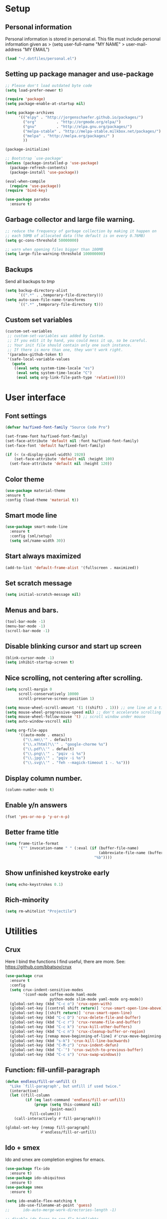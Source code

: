 #+PROPERTY: header-args:emacs-lisp :tangle ~/.emacs.d/init.el
* Setup
** Personal information
Personal information is stored in personal.el.
This file must include personal information given as
> (setq user-full-name "MY NAME"
>       user-mail-address "MY EMAIL")
#+BEGIN_SRC emacs-lisp
(load "~/.dotfiles/personal.el")
#+END_SRC

** Setting up package manager and use-package
#+begin_src emacs-lisp
;; Please don't load outdated byte code
(setq load-prefer-newer t)

(require 'package)
(setq package-enable-at-startup nil)

(setq package-archives
      '(("elpy" . "http://jorgenschaefer.github.io/packages/")
        ("org"         . "http://orgmode.org/elpa/")
        ("gnu"         . "http://elpa.gnu.org/packages/")
        ("melpa-stable" . "http://melpa-stable.milkbox.net/packages/")
        ("melpa" . "http://melpa.org/packages/" )
        ))

(package-initialize)

;; Bootstrap `use-package'
(unless (package-installed-p 'use-package)
  (package-refresh-contents)
  (package-install 'use-package))

(eval-when-compile
  (require 'use-package))
(require 'bind-key)

(use-package paradox
  :ensure t)
#+end_src

** Garbage collector and large file warning.
#+BEGIN_SRC emacs-lisp
;; reduce the frequency of garbage collection by making it happen on
;; each 50MB of allocated data (the default is on every 0.76MB)
(setq gc-cons-threshold 50000000)

;; warn when opening files bigger than 100MB
(setq large-file-warning-threshold 100000000)
#+END_SRC

** Backups
Send all backups to /tmp/
#+BEGIN_SRC emacs-lisp
(setq backup-directory-alist
      `((".*" . ,temporary-file-directory)))
(setq auto-save-file-name-transforms
      `((".*" ,temporary-file-directory t)))
#+END_SRC

** Custom set variables
#+BEGIN_SRC emacs-lisp
(custom-set-variables
 ;; custom-set-variables was added by Custom.
 ;; If you edit it by hand, you could mess it up, so be careful.
 ;; Your init file should contain only one such instance.
 ;; If there is more than one, they won't work right.
 '(paradox-github-token t)
 '(safe-local-variable-values
   (quote
    ((eval setq system-time-locale "es")
     (eval setq system-time-locale "C")
     (eval setq org-link-file-path-type 'relative)))))
#+END_SRC

* User interface
** Font settings
#+BEGIN_SRC emacs-lisp
(defvar ha/fixed-font-family "Source Code Pro")

(set-frame-font ha/fixed-font-family)
(set-face-attribute 'default nil :font ha/fixed-font-family)
(set-face-font 'default ha/fixed-font-family)

(if (< (x-display-pixel-width) 1920)
    (set-face-attribute 'default nil :height 100)
  (set-face-attribute 'default nil :height 120))
#+END_SRC

** Color theme
#+BEGIN_SRC emacs-lisp
(use-package material-theme
:ensure t
:config (load-theme 'material t))
#+END_SRC

** Smart mode line
#+BEGIN_SRC emacs-lisp
(use-package smart-mode-line
  :ensure t
  :config (sml/setup)
  (setq sml/name-width 30))
#+END_SRC

** Start always maximized
#+BEGIN_SRC emacs-lisp
(add-to-list 'default-frame-alist '(fullscreen . maximized))
#+END_SRC

** Set scratch message
#+BEGIN_SRC emacs-lisp
(setq initial-scratch-message nil)
#+END_SRC

** Menus and bars.
#+BEGIN_SRC emacs-lisp
(tool-bar-mode -1)
(menu-bar-mode -1)
(scroll-bar-mode -1)
#+END_SRC

** Disable blinking cursor and start up screen
#+BEGIN_SRC emacs-lisp
(blink-cursor-mode -1)
(setq inhibit-startup-screen t)
#+END_SRC

** Nice scrolling, not centering after scrolling.
#+BEGIN_SRC emacs-lisp
(setq scroll-margin 0
      scroll-conservatively 10000
      scroll-preserve-screen-position 1)

(setq mouse-wheel-scroll-amount '(1 ((shift) . 1))) ;; one line at a time
(setq mouse-wheel-progressive-speed nil) ;; don't accelerate scrolling
(setq mouse-wheel-follow-mouse 't) ;; scroll window under mouse
(setq auto-window-vscroll nil)

(setq org-file-apps
      '((auto-mode . emacs)
        ("\\.mm\\'" . default)
        ("\\.x?html?\\'" . "google-chorme %s")
        ("\\.pdf\\'" . default)
        ("\\.png\\'" . "pqiv -i %s")
        ("\\.jpg\\'" . "pqiv -i %s")
        ("\\.svg\\'" . "feh --magick-timeout 1 -. %s")))
#+END_SRC

** Display column number.
#+BEGIN_SRC emacs-lisp
(column-number-mode t)
#+END_SRC

** Enable y/n answers
#+BEGIN_SRC emacs-lisp
(fset 'yes-or-no-p 'y-or-n-p)
#+END_SRC

** Better frame title
#+BEGIN_SRC emacs-lisp
(setq frame-title-format
      '("" invocation-name " " (:eval (if (buffer-file-name)
                                          (abbreviate-file-name (buffer-file-name))
                                        "%b"))))
#+END_SRC

** Show unfinished keystroke early
#+BEGIN_SRC emacs-lisp
(setq echo-keystrokes 0.1)
#+END_SRC

** Rich-minority
#+BEGIN_SRC emacs-lisp
(setq rm-whitelist "Projectile")
#+END_SRC

* Utilities
** Crux
Here I bind the functions I find useful, there are more. See:
https://github.com/bbatsov/crux
#+BEGIN_SRC emacs-lisp
(use-package crux
  :ensure t
  :config
  (setq crux-indent-sensitive-modes
        '(conf-mode coffee-mode haml-mode
                    python-mode slim-mode yaml-mode org-mode))
  (global-set-key (kbd "C-c o") 'crux-open-with)
  (global-set-key [(control shift return)] 'crux-smart-open-line-above)
  (global-set-key [(shift return)] 'crux-smart-open-line)
  (global-set-key (kbd "C-c D") 'crux-delete-file-and-buffer)
  (global-set-key (kbd "C-c r") 'crux-rename-file-and-buffer)
  (global-set-key (kbd "C-c k") 'crux-kill-other-buffers)
  (global-set-key (kbd "C-c n") 'crux-cleanup-buffer-or-region)
  (global-set-key [remap move-beginning-of-line] #'crux-move-beginning-of-line)
  (global-set-key (kbd "s-k") 'crux-kill-line-backwards)
  (global-set-key (kbd "C-M-z") 'crux-indent-defun)
  (global-set-key (kbd "C-`") 'crux-switch-to-previous-buffer)
  (global-set-key (kbd "C-c s") 'crux-swap-windows))
#+END_SRC

** Function: fill-unfill-paragraph
#+BEGIN_SRC emacs-lisp
(defun endless/fill-or-unfill ()
  "Like `fill-paragraph', but unfill if used twice."
  (interactive)
  (let ((fill-column
         (if (eq last-command 'endless/fill-or-unfill)
             (progn (setq this-command nil)
                    (point-max))
           fill-column)))
    (call-interactively #'fill-paragraph)))

(global-set-key [remap fill-paragraph]
                #'endless/fill-or-unfill)
#+END_SRC

** Ido + smex
Ido and smex are completion engines for emacs.

#+BEGIN_SRC emacs-lisp
(use-package flx-ido
  :ensure t)
(use-package ido-ubiquitous
  :ensure t)
(use-package smex
  :ensure t)

(setq ido-enable-flex-matching t
      ido-use-filename-at-point 'guess)
;;      ido-auto-merge-work-directories-length -1)

;; disable ido faces to see flx highlights
(setq ido-use-faces nil)

(ido-mode 1)
(ido-everywhere 1)
(ido-ubiquitous-mode 1)
(flx-ido-mode 1)
(setq ido-use-virtual-buffers t)
(global-set-key (kbd "M-x") 'smex)
(global-set-key (kbd "M-X") 'smex-major-mode-commands)
(global-set-key (kbd "C-x C-b") 'ibuffer-other-window)
#+END_SRC

** Hydra
#+BEGIN_SRC emacs-lisp
(use-package hydra
  :ensure t)
#+END_SRC

** Helm
There is a bug with helm semantic that makes it only show the function
prototypes under narrowing. We need to patch helm-semantic.el
according to [[https://github.com/emacs-helm/helm/commit/f69c14b39b0bb1a396baf0fecdb3192a6842a47d][this]] after each update.

#+BEGIN_SRC emacs-lisp
(use-package helm
  :ensure t
  :config
  ;; rebind tab to run persistent action
  (define-key helm-map (kbd "<tab>") 'helm-execute-persistent-action)
  ;; make TAB works in terminal
  (define-key helm-map (kbd "C-i") 'helm-execute-persistent-action)
  ;; list actions using C-z
  (define-key helm-map (kbd "C-z")  'helm-select-action)

  (global-set-key (kbd "M-y") 'helm-show-kill-ring)
  (global-set-key (kbd "C-c i") 'helm-semantic-or-imenu)

  (setq helm-semantic-fuzzy-match t
        helm-imenu-fuzzy-match    t)

  ;; Format to display tags
  (with-eval-after-load 'helm-semantic
    (push '(c-mode . semantic-format-tag-summarize) helm-semantic-display-style)
    (push '(c++-mode . semantic-format-tag-summarize)
          helm-semantic-display-style)))
#+END_SRC

** Magit
#+BEGIN_SRC emacs-lisp
(use-package magit
  :ensure t
  :bind ("C-x g" . magit-status))
#+END_SRC

** Undo tree
#+BEGIN_SRC emacs-lisp
(use-package undo-tree
  :ensure t
  :config
  (global-undo-tree-mode)
  (global-set-key (kbd "C-z") 'undo)
  (global-set-key (kbd "C-S-z") 'undo-tree-redo))
#+END_SRC

** Dired
#+BEGIN_SRC emacs-lisp
;; set dired listing options
(setq dired-listing-switches "-alDhp")

;; reuse buffer
(define-key dired-mode-map (kbd "RET") 'dired-find-alternate-file)
(define-key dired-mode-map (kbd "^")
  (lambda () (interactive) (find-alternate-file "..")))

;; make sure dired buffers end in a slash so we can identify them easily
(defun ensure-buffer-name-ends-in-slash ()
  "change buffer name to end with slash"
  (let ((name (buffer-name)))
    (if (not (string-match "/$" name))
        (rename-buffer (concat name "/") t))))
(add-hook 'dired-mode-hook 'ensure-buffer-name-ends-in-slash)

(defun xah-open-in-external-app (&optional file)
  "Open the current file or dired marked files in external app.
The app is chosen from your OS's preference."
  (interactive)
  (let (doIt
        (myFileList
         (cond
          ((string-equal major-mode "dired-mode")
           (dired-get-marked-files))
          ((not file) (list (buffer-file-name)))
          (file (list file)))))
    (setq doIt (if (<= (length myFileList) 5)
                   t
                 (y-or-n-p "Open more than 5 files? ")))
    (when doIt
      (mapc
       (lambda (fPath)
         (let ((process-connection-type nil))
           (start-process "" nil "xdg-open" fPath))) myFileList))))
(define-key dired-mode-map (kbd "E") 'xah-open-in-external-app)
#+END_SRC

** pdf-tools
#+BEGIN_SRC emacs-lisp
(use-package pdf-tools
  :ensure t
  :config
  (pdf-tools-install)
  (add-hook 'pdf-view-mode-hook 'pdf-view-auto-slice-minor-mode))
#+END_SRC

** Eyebrowse
A window configuration manager. We bind it to M-W instead of C-c C-w
to avoid conflicts with org.
#+BEGIN_SRC emacs-lisp
(use-package eyebrowse
  :ensure t
  :demand
  :init
  (setq eyebrowse-keymap-prefix (kbd "M-W"))
  (defhydra hydra-eyebrowse ()
    "eyebrowse"
    ("s" eyebrowse-switch-to-window-config "switch")
    ("n" eyebrowse-next-window-config "next")
    ("p" eyebrowse-prev-window-config "prev")
    ("l" eyebrowse-last-window-config "last")
    ("c" eyebrowse-close-window-config "close")
    ("r" eyebrowse-rename-window-config "rename")
    ("1" eyebrowse-switch-to-window-config-1)
    ("2" eyebrowse-switch-to-window-config-2)
    ("3" eyebrowse-switch-to-window-config-3)
    ("4" eyebrowse-switch-to-window-config-4)
    ("5" eyebrowse-switch-to-window-config-5)
    ("6" eyebrowse-switch-to-window-config-6)
    ("7" eyebrowse-switch-to-window-config-7)
    ("8" eyebrowse-switch-to-window-config-8)
    ("9" eyebrowse-switch-to-window-config-9)
    ("0" eyebrowse-switch-to-window-config-0)
    ("q" nil "quit"))
  :config
  (eyebrowse-mode t)
  (setq eyebrowse-new-workspace t)
  (global-set-key (kbd "M-1") 'hydra-eyebrowse/body)
)
#+END_SRC

** Flyspell
#+BEGIN_SRC emacs-lisp
(use-package flyspell
  :config
  ;; use aspell instead of ispell
  (setq ispell-program-name "aspell"
        ispell-extra-args '("--sug-mode=ultra"))
  (add-hook 'text-mode-hook 'turn-on-flyspell)
  ;; ispell should not check code blocks in org mode
  (add-to-list 'ispell-skip-region-alist
               '(":\\(PROPERTIES\\|LOGBOOK\\):" . ":END:"))
  (add-to-list 'ispell-skip-region-alist
               '("#\\+BEGIN_SRC" . "#\\+END_SRC"))
  (add-to-list 'ispell-skip-region-alist
               '("#\\+begin_src" . "#\\+end_src"))
  (add-to-list 'ispell-skip-region-alist
               '("^#\\+begin_example " . "#\\+end_example$"))
  (add-to-list 'ispell-skip-region-alist
               '("^#\\+BEGIN_EXAMPLE " . "#\\+END_EXAMPLE$")))

(use-package flyspell-correct-popup
  :ensure t
  :config
  (define-key
    flyspell-mode-map (kbd "C-;") #'flyspell-correct-previous-word-generic))
#+END_SRC

** Company
#+BEGIN_SRC emacs-lisp
(use-package company
  :ensure t
  :config
  (global-set-key (kbd "s-º") 'company-complete)
  (add-hook 'after-init-hook 'global-company-mode))

(use-package company-c-headers
  :ensure t
  :config
  (add-to-list 'company-backends 'company-c-headers))

(use-package company-auctex
  :defer t
  :ensure t)

(use-package company-math
  :ensure t
  :config
  (add-to-list 'company-backends 'company-math-symbols-unicode))

(defun my-company-latex-mode-setup ()
  (setq-local company-backends
              (append '(company-auctex-labels
                        company-auctex-bibs
                        (company-math-symbols-latex
                         company-auctex-macros
                         company-auctex-environments)
                        )
                      company-backends)))
(add-hook 'LaTeX-mode-hook 'my-company-latex-mode-setup)

;; Company for org-mode. Org-mode uses pcomplete for it's own
;; completion. We add it to the capf backend.
(defun add-pcomplete-to-capf ()
  (add-hook 'completion-at-point-functions 'pcomplete-completions-at-point nil t))
(add-hook 'org-mode-hook #'add-pcomplete-to-capf)
#+END_SRC

** Deft
[[https://github.com/jrblevin/deft][Deft]] is an Emacs mode for quickly browsing, filtering, and editing
directories of plain text notes, inspired by Notational Velocity. It
was designed for increased productivity when writing and taking notes
by making it fast and simple to find the right file at the right time
and by automating many of the usual tasks such as creating new files
and saving files.

#+BEGIN_SRC emacs-lisp
(use-package deft
  :ensure t
  :bind ("<f8>" . deft)
  :commands (deft)
  :config
  (setq deft-directory "~/Documents/Notes"
        deft-extensions '("org" "tex"))
  (setq deft-default-extension "org")
  (setq deft-use-filter-string-for-filename t)
  (setq deft-file-naming-rules
        '((noslash . "-")
          (nospace . "-")
          (case-fn . downcase))))
#+END_SRC

** Function: open-term-here
A function for opening an external terminal emulator in the current
path.

#+BEGIN_SRC emacs-lisp
(defun open-term-here ()
  (interactive)
  (shell-command (concat "xfce4-terminal --default-working-directory="
            (file-name-directory (or load-file-name buffer-file-name))
              " 2>&1 > /dev/null & disown") nil nil))
(global-set-key (kbd "C-c t") 'open-term-here)
#+END_SRC

* Editing configuration
** Some general editing configurations
#+BEGIN_SRC emacs-lisp
;; always follow symlinks of vc files
(setq vc-follow-symlinks t)

;; don't use tabs to indent
(setq-default indent-tabs-mode nil)

;; Require new line at the end of a file
(setq require-final-newline t)

;;Delete selection when copying/writing on top
(delete-selection-mode t)

;;Auto revert files
(global-auto-revert-mode t)

;;Enable narrowing commands
(put 'narrow-to-region 'disabled nil)
(put 'narrow-to-defun 'disabled nil)

;;Enable erase-buffer command
(put 'erase-buffer 'disabled nil)

;; Make ediff use one frame
(setq ediff-window-setup-function 'ediff-setup-windows-plain)

;;Treat camel case words (camelCase) as separate words.
(global-subword-mode 1)

;;Allow typing TeX characters after toggling the input method with C-\
(setq default-input-method 'TeX)

;;Remember location in a file when saving
(require 'saveplace)
(setq-default save-place t)
;; For emacs 25 do (save-place-mode 1)

;; Turn on auto fill
(add-hook 'text-mode-hook 'turn-on-auto-fill)
#+END_SRC

** White space mode
#+BEGIN_SRC emacs-lisp
(setq whitespace-line-column 80)
(setq whitespace-style '(face tabs empty trailing lines-tail))
(add-hook 'prog-mode-hook 'whitespace-mode)
(add-hook 'LaTeX-mode-hook 'whitespace-mode)
#+END_SRC

** Zzz-to-char (kills from current point to character, M-z/M-Z)
#+BEGIN_SRC emacs-lisp
(use-package zzz-to-char
  :ensure t
  :config
  (global-set-key (kbd "M-z") 'zzz-up-to-char)
  (global-set-key (kbd "M-Z") 'zzz-to-char))
#+END_SRC

** Move lines or region up and down
To imitate move lines outside org mode.
#+BEGIN_SRC emacs-lisp
(use-package move-text
  :ensure t
  :config
  (global-set-key (kbd "M-S-<up>")  'move-text-up)
  (global-set-key (kbd "M-S-<down>") 'move-text-down))
#+END_SRC

** Save recent files
#+BEGIN_SRC emacs-lisp
(use-package recentf
  :config
  (setq recentf-save-file (expand-file-name "recentf" "~/.emacs.d/savefile/")
        recentf-max-saved-items 50
        ;; disable recentf-cleanup on Emacs start, because it can cause
        ;; problems with remote files
        recentf-auto-cleanup 'never)

  (defun prelude-recentf-exclude-p (file)
    "A predicate to decide whether to exclude FILE from recentf."
    (let ((file-dir (file-truename (file-name-directory file))))
      (-any-p (lambda (dir)
                (string-prefix-p dir file-dir))
              (mapcar 'file-truename (list "~/.emacs.d/savefile/" "~/.emacs.d/elpa/")))))

  (add-to-list 'recentf-exclude 'prelude-recentf-exclude-p)
  (add-to-list 'recentf-exclude "COMMIT_EDITMSG\\'")
  (add-to-list 'recentf-exclude "\\.png\\'")
  (add-to-list 'recentf-exclude "\\org-clock-save.el\\'")
  (add-to-list 'recentf-exclude "\\.gz\\'")
  (add-to-list 'recentf-exclude "\\.log\\'")

  (recentf-mode +1))
#+END_SRC

** Volatile highlights, highlight things like undo, copy, etc.
#+BEGIN_SRC emacs-lisp
(use-package volatile-highlights
  :ensure t
  :config (volatile-highlights-mode t))
#+END_SRC

** Make C-w/M-w kill/copy single line when not selection is active
#+BEGIN_SRC emacs-lisp
;; note - this should be after volatile-highlights is required
(defadvice kill-region (before smart-cut activate compile)
  "When called interactively with no active region, kill a single line instead."
  (interactive
   (if mark-active (list (region-beginning) (region-end))
     (list (line-beginning-position)
           (line-beginning-position 2)))))

(use-package easy-kill
  :ensure t
  :config
  (global-set-key [remap kill-ring-save] 'easy-kill)
  (global-set-key [remap mark-sexp] 'easy-mark))
#+END_SRC

** Expand region
#+BEGIN_SRC emacs-lisp
(use-package expand-region
  :ensure t
  :bind ("M-2" . er/expand-region))
#+END_SRC

** Automatically indent yanked text in programming modes
#+BEGIN_SRC emacs-lisp
(defun yank-advised-indent-function (beg end)
  "Do indentation, as long as the region isn't too large."
  (if (<= (- end beg) 1000)
      (indent-region beg end nil)))

(defcustom prelude-yank-indent-modes '(LaTeX-mode TeX-mode)
  "Modes in which to indent regions that are yanked (or yank-popped).
      Only modes that don't derive from `prog-mode' should be listed here."
  :type 'list
  :group 'prelude)

(defmacro advise-commands (advice-name commands class &rest body)
  "Apply advice named ADVICE-NAME to multiple COMMANDS.
      The body of the advice is in BODY."
  `(progn
     ,@(mapcar (lambda (command)
                 `(defadvice ,command (,class ,(intern (concat (symbol-name command) "-" advice-name)) activate)
                    ,@body))
               commands)))

(advise-commands "indent" (yank yank-pop) after
                 "If current mode is one of `prelude-yank-indent-modes',
      indent yanked text (with prefix arg don't indent)."
                 (if (and (not (ad-get-arg 0))
                          (not (member major-mode crux-indent-sensitive-modes))
                          (or (derived-mode-p 'prog-mode)
                              (member major-mode prelude-yank-indent-modes)))
                     (let ((transient-mark-mode nil))
                       (yank-advised-indent-function (region-beginning) (region-end)))))
#+END_SRC

** Compilation
Let's customize the behavior of the compilation process. We always to
save when compiling, no need to ask. Also, if a previous compilation
process exists, kill it before starting a new one. Finally,
automatically scroll to first error.

We can interpret the ansi color escape codes to colorize the
compilation buffer. For this we follow Malabarba's [[http://endlessparentheses.com/ansi-colors-in-the-compilation-buffer-output.html?source=rss][advice]].

Also, automatically close the compilation buffer when compilation
succeeds without error.

#+BEGIN_SRC emacs-lisp
(require 'compile)
(setq compilation-ask-about-save nil
      compilation-always-kill t
      compilation-scroll-output 'first-error)

(require 'ansi-color)
(defun endless/colorize-compilation ()
  "Colorize from `compilation-filter-start' to `point'."
  (let ((inhibit-read-only t))
    (ansi-color-apply-on-region
     compilation-filter-start (point))))

(add-hook 'compilation-filter-hook
          #'endless/colorize-compilation)

(defun bury-compile-buffer-if-successful (buffer string)
  "Bury a compilation buffer if succeeded without warnings "
  (if (and
       (string-match "compilation" (buffer-name buffer))
       (string-match "finished" string)
       (not
        (with-current-buffer buffer
          (goto-char (point-min))
          (search-forward "warning" nil t))))
      (run-with-timer 1 nil 'winner-undo)))
(add-hook 'compilation-finish-functions 'bury-compile-buffer-if-successful)
#+END_SRC

* Navigation
** Avy
#+BEGIN_SRC emacs-lisp
(use-package avy
  :ensure t
  :config
  (global-set-key (kbd "M-g g") 'avy-goto-line)
  (global-set-key (kbd "M-s") 'avy-goto-word-or-subword-1))
#+END_SRC

** Windmove to move between visible buffers
#+BEGIN_SRC emacs-lisp
(use-package windmove
  :bind
  (("s-<right>" . windmove-right)
   ("s-<left>" . windmove-left)
   ("s-<up>" . windmove-up)
   ("s-<down>" . windmove-down)
   ))
#+END_SRC

** Winner mode, undo-redo window configuration
#+BEGIN_SRC emacs-lisp
(use-package winner
  :ensure t
  :config (winner-mode 1))
#+END_SRC

** Swiper
#+BEGIN_SRC emacs-lisp
(use-package counsel
  :ensure t
  :config
  (global-set-key (kbd "C-s") 'counsel-grep-or-swiper))
#+END_SRC

** Back button
Navigate the mark ring, replaces binding for next/previous-buffer
which I rarely use.
#+BEGIN_SRC emacs-lisp
(use-package back-button
  :ensure t
  :config (back-button-mode 1))
#+END_SRC

** Meaningful names for buffers with the same name
#+BEGIN_SRC emacs-lisp
(use-package uniquify
  :config
  (setq uniquify-after-kill-buffer-p t)    ; rename after killing uniquified
  (setq uniquify-ignore-buffers-re "^\\*")) ; don't muck with special buffers
#+END_SRC

* LaTeX
The latex-extra package provides foldind, novigation, 1-key
compilation and white space handling.
#+BEGIN_SRC emacs-lisp
(use-package tex
  :ensure auctex)
(use-package cdlatex
  :ensure t)

(setq-default TeX-master nil)
(setq TeX-auto-save t)
(setq TeX-parse-self t)

;; Use pdf-tools to open PDF files
(setq TeX-view-program-selection '((output-pdf "PDF Tools"))
      TeX-source-correlate-start-server t)
;; Update PDF buffers after successful LaTeX runs and trim margins
(add-hook 'TeX-after-compilation-finished-functions
           'TeX-revert-document-buffer)

(add-hook 'LaTeX-mode-hook
          (lambda ()
            (outline-minor-mode t)
            (flyspell-mode t)
            (TeX-PDF-mode t)
            (TeX-fold-mode t)
            (turn-on-reftex)
            (turn-on-cdlatex)
            (TeX-source-correlate-mode t)
            (imenu-add-to-menubar "Index")
            ;; Allow paragraph filling in tables
            (setq LaTeX-indent-environment-list
                  (delq (assoc "table" LaTeX-indent-environment-list)
                        LaTeX-indent-environment-list))
            (setq LaTeX-indent-environment-list
                  (delq (assoc "table*" LaTeX-indent-environment-list)
                        LaTeX-indent-environment-list))))

;; reftex settings
(setq reftex-enable-partial-scans t)
(setq reftex-use-multiple-selection-buffers t)
(setq reftex-plug-into-AUCTeX t)

;; Provides foldind, novigation, 1-key compilation and whitespace handling.
(use-package latex-extra
  :ensure t
  :config
  (add-hook 'LaTeX-mode-hook #'latex-extra-mode))

(defface endless/unimportant-latex-face
  '((t :height 0.7
       :inherit font-lock-comment-face))
  "Face used on less relevant math commands.")

(font-lock-add-keywords
 'latex-mode
 `((,(rx (or (and "\\" (or (any ",.!;")
                           (and (or "left" "right"
                                    "big" "Big")
                                symbol-end)))
             (any "_^")))
    0 'endless/unimportant-latex-face prepend))
 'end)
#+END_SRC

* org-mode
Org-mode it's the main reason I use Emacs. Here we configure it to our
liking. First we load the latest org and extras goodies from org-contrib.

#+BEGIN_SRC emacs-lisp
(use-package org
  :ensure org-plus-contrib)
#+END_SRC

** Appearance
Here we make org buffers look nice. Only affects visuals.

Change the ellipsis at the end of collapsed nodes and replace the
asterisks at the beginning of headings with nicer symbols:

#+BEGIN_SRC emacs-lisp
(setq org-ellipsis " ▼")
(require 'org-bullets)
(add-hook 'org-mode-hook (lambda () (org-bullets-mode 1)))
#+END_SRC

This hides the markup markers (* for bold. / for emphasis, etc.), they
are still there, just hidden:

#+BEGIN_SRC emacs-lisp
(setq org-hide-emphasis-markers t)
#+END_SRC

We change the "-" in lists to nice bullets:

#+BEGIN_SRC emacs-lisp
(font-lock-add-keywords
 'org-mode
 '(("^ +\\([-*]\\) "
    (0 (prog1 () (compose-region (match-beginning 1) (match-end 1) "•"))))))
#+END_SRC

I like to keep text width under 80 characters. Indentation in lower
level headings makes things look weird so we disable indentation all
together.

#+BEGIN_SRC emacs-lisp
(setq org-adapt-indentation nil)
#+END_SRC

Set tag alignment to look good with the 80 character limit and big
headers:

#+BEGIN_SRC emacs-lisp
(setq org-tags-column -60)
#+END_SRC

Make code blocks pretty:

#+BEGIN_SRC emacs-lisp
(setq org-src-fontify-natively t)
#+END_SRC

Increase the size of and colorize latex fragments in text:

#+BEGIN_SRC emacs-lisp
(plist-put org-format-latex-options :scale 1.5)

(eval-after-load 'org
  '(setf org-highlight-latex-and-related '(latex)))
#+END_SRC

Enable display of pretty entities by default. This makes text like
~\ mu~ as \mu.
#+BEGIN_SRC emacs-lisp
(setq org-pretty-entities t)
#+END_SRC

** Babel, code inside org
Babel is Org-mode's ability to execute source code within Org-mode
documents.

*** Enable languages
First we need to tell babel which languages we intend to use, we can
add more later.

#+BEGIN_SRC emacs-lisp
(org-babel-do-load-languages
 'org-babel-load-languages
 '((emacs-lisp . t)
   (python . t)
   (sh . t)
   (org . t)
   (C . t)
   (latex . t)
   (awk . t)
   (gnuplot . t)))
#+END_SRC

We also include support for ipython blocks via the [[https://github.com/gregsexton/ob-ipython][ob-ipython]] package.

#+BEGIN_SRC emacs-lisp
(use-package ob-ipython
  :ensure t)
#+END_SRC

*** Set up Babel behavior
In frames with multiple windows is better to edit code in the same
window:

#+BEGIN_SRC emacs-lisp
(setq org-src-window-setup 'current-window)
#+END_SRC

Don't ask for confirmation when evaluating a code block.

#+BEGIN_SRC emacs-lisp
(setq org-confirm-babel-evaluate nil
      org-confirm-elisp-link-function nil
      org-confirm-shell-link-function nil)
#+END_SRC

I generally have huge and slow code blocks, we don't want to evaluate
this on export. Also, being huge better keep them folded at startup.

#+BEGIN_SRC emacs-lisp
(setq org-export-babel-evaluate nil)
(setq org-hide-block-startup t)
#+END_SRC

Code block indentation messes up indent sensitive languages like
Python, disable it. While we are messing with indentation let's make
tab behave as in the native major mode inside blocks.

#+BEGIN_SRC emacs-lisp
(setq org-src-preserve-indentation t)
(setq org-src-tab-acts-natively t)
#+END_SRC

When evaluating blocks I want them be silent, usually I only use them
to process data. Also export both code and results.

#+BEGIN_SRC emacs-lisp
;; Messes things up
;; (setq org-babel-default-header-args
;;       (cons '(:results . "silent")
;;             (assq-delete-all :results org-babel-default-header-args)))

(setq org-babel-default-header-args
      (cons '(:exports . "both")
            (assq-delete-all :exports org-babel-default-header-args)))
#+END_SRC

*** Killing and restarting sessions
Here I define a pair of functions to restart and kill sessions.
Restarting a session means kill it, the run all the blocks belonging
to the session up to the current block. This functions were created by
John Kitchin.

#+BEGIN_SRC emacs-lisp
(defun src-block-in-session-p (&optional name)
  "Return if src-block is in a session of NAME.
NAME may be nil for unnamed sessions."
  (let* ((info (org-babel-get-src-block-info))
         (lang (nth 0 info))
         (body (nth 1 info))
         (params (nth 2 info))
         (session (cdr (assoc :session params))))

    (cond
     ;; unnamed session, both name and session are nil
     ((and (null session)
           (null name))
      t)
     ;; Matching name and session
     ((and
       (stringp name)
       (stringp session)
       (string= name session))
      t)
     ;; no match
     (t nil))))

(defun org-babel-restart-session-to-point (&optional arg)
  "Restart session up to the src-block in the current point.
Goes to beginning of buffer and executes each code block with
`org-babel-execute-src-block' that has the same language and
session as the current block. ARG has same meaning as in
`org-babel-execute-src-block'."
  (interactive "P")
  (unless (org-in-src-block-p)
    (error "You must be in a src-block to run this command"))
  (org-babel-kill-session)
  (let* ((current-point (point-marker))
         (info (org-babel-get-src-block-info))
         (lang (nth 0 info))
         (params (nth 2 info))
         (session (cdr (assoc :session params))))
    (save-excursion
      (goto-char (point-min))
      (while (re-search-forward org-babel-src-block-regexp nil t)
        ;; goto start of block
        (goto-char (match-beginning 0))
        (let* ((this-info (org-babel-get-src-block-info))
               (this-lang (nth 0 this-info))
               (this-params (nth 2 this-info))
               (this-session (cdr (assoc :session this-params))))
          (when
              (and
               (< (point) (marker-position current-point))
               (string= lang this-lang)
               (src-block-in-session-p session))
            (org-babel-execute-src-block arg)))
        ;; move forward so we can find the next block
        (forward-line)))))

(defun org-babel-kill-session ()
  "Kill session for current code block."
  (interactive)
  (unless (org-in-src-block-p)
    (error "You must be in a src-block to run this command"))
  (save-window-excursion
    (org-babel-switch-to-session)
    (kill-buffer)))
#+END_SRC

*** Wrap text in a code block
Sometimes I need to wrap some text inside a code block, specially for
LaTeX code. I don't remember where I find this but it is useful.

#+BEGIN_SRC emacs-lisp
(defun org-begin-template ()
  "Make a template at point."
  (interactive)
  (if (org-at-table-p)
      (call-interactively 'org-table-rotate-recalc-marks)
    (let* ((choices '(("s" . "SRC")
                      ("e" . "EXAMPLE")
                      ("q" . "QUOTE")
                      ("v" . "VERSE")
                      ("c" . "CENTER")
                      ("l" . "LaTeX")
                      ("h" . "HTML")
                      ("a" . "ASCII")))
           (key
            (key-description
             (vector
              (read-key
               (concat (propertize "Template type: " 'face 'minibuffer-prompt)
                       (mapconcat (lambda (choice)
                                    (concat (propertize (car choice) 'face 'font-lock-type-face)
                                            ": "
                                            (cdr choice)))
                                  choices
                                  ", ")))))))
      (let ((result (assoc key choices)))
        (when result
          (let ((choice (cdr result)))
            (cond
             ((region-active-p)
              (let ((start (region-beginning))
                    (end (region-end)))
                (goto-char end)
                (insert "#+END_" choice "\n")
                (goto-char start)
                (insert "#+BEGIN_" choice "\n")))
             (t
              (insert "#+BEGIN_" choice "\n")
              (save-excursion (insert "#+END_" choice))))))))))

;;bind to key
(define-key org-mode-map (kbd "C-<") 'org-begin-template)
#+END_SRC

** Editing
Configuration of some ways to write in org.

*** Footnotes
In-line and still reference-able footnote definitions. Footnotes have
random unique id's and being inline means it is difficult to mess up
references by deleting stuff.

#+BEGIN_SRC emacs-lisp
(setq org-footnote-define-inline t)
(setq org-footnote-auto-label 'random)
(setq org-footnote-auto-adjust nil)
#+END_SRC

*** Lists
Allow lists with letters in them.

#+BEGIN_SRC emacs-lisp
(setq org-list-allow-alphabetical t)
#+END_SRC

*** Org CDLatex
CDLaTeX allows to insert environments easily in org using "C-{".

#+BEGIN_SRC emacs-lisp
(add-hook 'org-mode-hook 'turn-on-org-cdlatex)
#+END_SRC

** Structure editing
*** Refile and copy
When reviewing the captured data, you may want to refile or to copy
some of the entries into a different list, for example into a
project. Cutting, finding the right location, and then pasting the
note is cumbersome. To simplify this process, you can use the
refile command ~C-c C-w~. But first we need to configure it to target
down to level 3 headings and use path like selection:

#+BEGIN_SRC emacs-lisp
(setq org-refile-targets '((nil . (:maxlevel . 3))))
(setq org-refile-use-outline-path t)
(setq org-outline-path-complete-in-steps nil)
#+END_SRC

** Org mode links
Enable storing, inserting and following links in any buffer:

#+BEGIN_SRC emacs-lisp
(global-set-key "\C-cl" 'org-store-link)
(global-set-key "\C-cL" 'org-insert-link-global)
(global-set-key "\C-co" 'org-open-at-point-global)
#+END_SRC

*** Minor mode to font lock links outside org
Here we define a minor mode to font lock Org links in non org buffers.
Derived from [[https://github.com/seanohalpin/org-link-minor-mode][here]] but without the key bindings. I find it less
obtrusive to use the org included global functions.

#+BEGIN_SRC emacs-lisp
(defun org-link-minor-mode-unfontify-region (beg end &optional maybe_loudly)
  "Remove fontification and activation overlays from links."
  (font-lock-default-unfontify-region beg end)
  (let* ((buffer-undo-list t)
         (inhibit-read-only t) (inhibit-point-motion-hooks t)
         (inhibit-modification-hooks t)
         deactivate-mark buffer-file-name buffer-file-truename)
    (org-decompose-region beg end)
    (remove-text-properties beg end
                            '(mouse-face t keymap t org-linked-text t
                                         invisible t intangible t
                                         help-echo t rear-nonsticky t
                                         org-no-flyspell t org-emphasis t))
    (org-remove-font-lock-display-properties beg end)))

;;;###autoload
(define-minor-mode org-link-minor-mode
  "Toggle display of org-mode style bracket links in non-org-mode buffers."
  :lighter " org-link"

  (let ((org-link-minor-mode-keywords
         (list
          '(org-activate-angle-links (0 'org-link t))
          '(org-activate-plain-links)
          '(org-activate-bracket-links (0 'org-link t))
          '(org-activate-dates (0 'org-date t))
          ))
        )
    (if org-link-minor-mode
        (if (derived-mode-p 'org-mode)
            (progn
              (message "org-mode doesn't need org-link-minor-mode")
              (org-link-minor-mode -1)
              )
          (font-lock-add-keywords nil org-link-minor-mode-keywords t)
          (org-set-local 'org-descriptive-links org-descriptive-links)
          (if org-descriptive-links (add-to-invisibility-spec '(org-link)))
          (org-set-local 'font-lock-unfontify-region-function
                         'org-link-minor-mode-unfontify-region)
          (org-restart-font-lock)
          )
      (unless (derived-mode-p 'org-mode)
        (font-lock-remove-keywords nil org-link-minor-mode-keywords)
        (org-restart-font-lock)
        (remove-from-invisibility-spec '(org-link))
        (kill-local-variable 'org-descriptive-links)
        (kill-local-variable 'font-lock-unfontify-region-function)
        )
      )
    )
  )

(add-hook 'prog-mode-hook 'org-link-minor-mode)
(add-hook 'LaTeX-mode-hook 'org-link-minor-mode)
#+END_SRC

*** Custom link types
Define a link to a YouTube video as defined [[http://endlessparentheses.com/embedding-youtube-videos-with-org-mode-links.html][here]].

#+BEGIN_SRC emacs-lisp
(defvar yt-iframe-format
  ;; You may want to change your width and height.
  (concat "<iframe width=\"440\""
          " height=\"335\""
          " src=\"https://www.youtube.com/embed/%s\""
          " frameborder=\"0\""
          " allowfullscreen>%s</iframe>"))

(org-add-link-type
 "yt"
 (lambda (handle)
   (browse-url
    (concat "https://www.youtube.com/embed/"
            handle)))
 (lambda (path desc backend)
   (cl-case backend
     (html (format yt-iframe-format
                   path (or desc "")))
     (latex (format "\href{%s}{%s}"
                    path (or desc "video"))))))
#+END_SRC

** Navigation
Enable fast navigation on headers. To see a list of available commands
press ? with the cursor at the beginning of a headline.

#+BEGIN_SRC emacs-lisp
(setq org-use-speed-commands t)
#+END_SRC

A hydra to navigate when not in a heading. Useful when I don't
remember the commands. Now includes the useful ~org-toc-show~ to show a
table of contents.

#+BEGIN_SRC emacs-lisp
(defhydra hydra-org (:color red :columns 3)
  "Org Mode Movements"
  ("n" outline-next-visible-heading "next heading")
  ("p" outline-previous-visible-heading "prev heading")
  ("N" org-forward-heading-same-level "next heading at same level")
  ("P" org-backward-heading-same-level "prev heading at same level")
  ("u" outline-up-heading "up heading")
  ("g" org-goto "goto" :exit t)
  ("t" org-toc-show "TOC" :exit t))

(define-key org-mode-map (kbd "s-n") 'hydra-org/body)
#+END_SRC

Set some org-toc properties, activate follow mode:
#+BEGIN_SRC emacs-lisp
(setq org-toc-follow-mode t)
#+END_SRC

Replace imenu with the superior counsel-imenu to
navigate an org buffer.

#+BEGIN_SRC emacs-lisp
(define-key org-mode-map (kbd "C-c i") 'counsel-imenu)
#+END_SRC

Function that replaces the entire key map for narrow widen in org.
Narrowing is really useful to focus only on the relevant section we
want to edit. Now we can narrow/widen smartly using only
C-x n. Works globally, not only in org-mode, perhaps I should move
this elsewhere.

#+BEGIN_SRC emacs-lisp
(defun narrow-or-widen-dwim (p)
  "Widen if buffer is narrowed, narrow-dwim otherwise.
Dwim means: region, org-src-block, org-subtree, or defun,
whichever applies first. Narrowing to org-src-block actually
calls `org-edit-src-code'.

With prefix P, don't widen, just narrow even if buffer is
already narrowed."
  (interactive "P")
  (declare (interactive-only))
  (cond ((and (buffer-narrowed-p) (not p)) (widen))
        ((region-active-p)
         (narrow-to-region (region-beginning) (region-end)))
        ((derived-mode-p 'org-mode)
         ;; `org-edit-src-code' is not a real narrowing
         ;; command. Remove this first conditional if you
         ;; don't want it.
         (cond ((ignore-errors (org-edit-src-code))
                (delete-other-windows))
               ((ignore-errors (org-narrow-to-block) t))
               (t (org-narrow-to-subtree))))
        ((derived-mode-p 'latex-mode)
         (LaTeX-narrow-to-environment))
        (t (narrow-to-defun))))

;; This line actually replaces Emacs' entire narrowing
;; keymap, that's how much I like this command. Only copy it
;; if that's what you want.
(define-key ctl-x-map "n" #'narrow-or-widen-dwim)
(eval-after-load 'latex
  '(define-key LaTeX-mode-map "\C-xn" nil))
#+END_SRC

** Org capture
Org capture allows to quickly write to do's and notes without leaving
what we are currently doing. We start to capture with "C-c c".

#+BEGIN_SRC emacs-lisp
(define-key global-map "\C-cc" 'org-capture)
#+END_SRC

For templates that do not define a target, I want notes stored in
Notes/inbox.org.

#+BEGIN_SRC emacs-lisp
(setq org-default-notes-file "~/Documents/Notes/inbox.org")
#+END_SRC

The default behavior is to add the note at a header specified by the
template. We can also choose a header by choosing "refiling" when
exiting org-capture. Here I allow for new headings to be created when
refiling. For some reason the org buffer is not saved when refiling,
so I advice org refile to save all buffers when done. This is an ugly
hack, there should be a better way of doing this.

#+BEGIN_SRC emacs-lisp
(setq org-refile-allow-creating-parent-nodes t)

;; Ugly hack to save the file after refiling.
(advice-add 'org-refile :after #'org-save-all-org-buffers)
#+END_SRC

*** Templates
One the best things about org-capture is that you can define your own
templates for capturing.

Here I define a template to store notes in files inside my Notes directory.
Using "s" prompts for the file to store the note, if the file does not
exists it creates it. I still need a template for a global to-do list.

#+BEGIN_SRC emacs-lisp
(setq org-capture-templates
      '(
        ("s" "Note (select file)" entry (file+headline
          (read-file-name "File to capture to:" "~/Documents/Notes/") "Refile")
         "** %?\n %i\n")
        ))
#+END_SRC

** Agenda setup
I don't use the agenda but it is my intention to learn how to.
Supposedly one of the strong points in org.

#+BEGIN_SRC emacs-lisp
(global-set-key "\C-ca" 'org-agenda)

(setq org-agenda-skip-scheduled-if-done t)
(setq org-agenda-skip-deadline-if-done t)
(setq org-agenda-skip-timestamp-if-done t)
;;(setq org-agenda-todo-ignore-scheduled t)
;;(setq org-agenda-todo-ignore-deadlines t)
;;(setq org-agenda-todo-ignore-timestamp t)
;;(setq org-agenda-todo-ignore-with-date t)
#+END_SRC

** Org mode exporter
Org-mode allow us to export our document to different formats. The two
I use the most are LaTeX and HTML.

*** Export back-ends
Enable back-ends for export formats. Aside from LaTeX and HTML, beamer
is to make presentations, koma-letter is a LaTeX class for letters and
ox-bibtex handles citations in HTML exports, for LaTeX citations I use
[[*Org-ref][org-ref]].

#+BEGIN_SRC emacs-lisp
(require 'ox-latex)
(require 'ox-html)
(require 'ox-beamer)
(require 'ox-koma-letter)
(require 'ox-bibtex)
#+END_SRC

**** TODO Tufte-org-mode
An Org mode environment for producing Tufte-LaTeX books and handouts.

**** LaTeX back-end configuration
The LaTeX back-end needs some extra configuration.

Define extra packages to be included in latex exports.

#+BEGIN_SRC emacs-lisp
(setq org-latex-packages-alist
      '(("" "lmodern" nil);; latin modern fonts
        ("" "mathtools" t);; superseeds amsmath
        ("" "url" nil);; enable \url{} for urls
        ("" "color" nil)
        ("" "amssymb" nil)
        ("" "amsopn" nil)
        ("" "nicefrac" nil)
        ("" "units" nil)
        ("" "gensymb" nil)
        ))
#+END_SRC

To enable syntax highlighting for source code in LaTeX export we need
pygmentize installed. Currently it's disabled because it breaks
portability with standard LaTeX work flows, particularly my
collaborators don't know how to compile a tex file with this enabled.
It can be enables in each buffer by manually including the minted
package via "#+LATEX_HEADER: /usepackage{minted}"

#+BEGIN_SRC emacs-lisp
;; Add minted to the defaults packages to include when exporting.
;;(add-to-list 'org-latex-packages-alist '("" "minted" nil))

;; Tell the latex export to use the minted package for source code
;; coloration.
(setq org-latex-listings 'minted)

;; Let the exporter use the -shell-escape option to let latex execute
;; external programs. This obviously and can be dangerous to activate!
(setq org-latex-minted-options
      '(("mathescape" "true")
        ("linenos" "true")
        ("numbersep" "5pt")
        ("frame" "lines")
        ("framesep" "2mm")))
(setq org-latex-pdf-process
      '("latexmk -pdflatex='pdflatex --shell-escape' -pdf %f"))
#+END_SRC

**** Beamer back-end configuration
Beamer also needs some tweaks.

#+BEGIN_SRC emacs-lisp
(add-to-list  'org-beamer-environments-extra
              '("onlyenv" "O" "\\begin{onlyenv}%a" "\\end{onlyenv}"))

(add-to-list 'org-beamer-environments-extra
             '("textpos" "X" "\\begin{textblock}{10}(3,3) \\visible %a {" "} \\end{textblock}"))

(add-to-list 'org-beamer-environments-extra
             '("textpos1" "w" "\\begin{textblock}{%h}(3,3) \\visible %a {" "} \\end{textblock}"))
#+END_SRC

**** HTML back-end configuration
First disable emacs default style and include my own:
#+BEGIN_SRC emacs-lisp
(setq org-html-head-include-default-style nil)
(setq org-html-head
 "<link rel='stylesheet' href='http://gperaza.github.io/org.css' />")
#+END_SRC

*** Export behavior
I want to interpret "_" and "^" as sub and super indices only when
braces are used.

#+BEGIN_SRC emacs-lisp
(setq org-export-with-sub-superscripts '{})
#+END_SRC

If org-export-allow-bind-keywords is non-nil, Emacs variables can
become buffer-local during export by using the BIND keyword. Its
syntax is ‘#+BIND: variable value’. This is particularly useful for
in-buffer settings that cannot be changed using specific keywords.

#+BEGIN_SRC emacs-lisp
(setq org-export-allow-bind-keywords t)
#+END_SRC

Sometimes I want a header to be ignored but the content to be
exported, for this we activate ignore-headlines from ox-extra.
Now the tag "ignore" does just this.

#+BEGIN_SRC emacs-lisp
(require 'ox-extra)
(ox-extras-activate '(ignore-headlines))
#+END_SRC

** Org-ref
Org-ref is a fantastic package from John Kitchin to manage citations
and references in org-mode. It is worth it to read the whole
documentation (use command ~(org-ref-help)~ ).

Org-ref enables interactive cite links (~cite~), label links (~label~),

Org-ref gives an error on HTML export. I don't understand why, but It
is related to the function ~org-ref-make-org-link-cite-key-visible~ that
makes cites inside descriptive links correctly colored (I think). So
we set org-ref-colorize-links to never load the advice (This fix is
ugly, let's hope it's fixed upstream.):

#+BEGIN_SRC emacs-lisp
(setq org-ref-colorize-links nil)
#+END_SRC

I use helm-bibtex for completion, so I load this first. We then load
org-ref. Helm-bibtex is configured to locate the pdf file using the
field "file" which Zotero uses. We also define the directory where
notes are stored. We setup some org-ref key bindings. Insert cite link
is ~C-c ]~ (default), label link ~C-c (~, and ref link ~C-c )~.

#+BEGIN_SRC emacs-lisp
(use-package helm-bibtex
  :ensure t
  :config
  (setq bibtex-completion-pdf-field "file")
  (setq bibtex-completion-notes-path "~/Documents/SortedResources/PaperNotes"))

(use-package org-ref
  :ensure t
  :config
  (define-key org-mode-map (kbd "C-c (") 'org-ref-helm-insert-label-link)
  (define-key org-mode-map (kbd "C-c )") 'org-ref-helm-insert-ref-link))
#+END_SRC

I need to configure org-ref to suite my workflow. I don't like having
a huge bibliography file. Instead I like each project to have it's
own, but helm-bibtex uses the variable ~bibtex-completion-bibliography~
to define a global bibliography. We define a function to change this
variable as needed and advice org-ref to use it every time we open a
cite link.

#+BEGIN_SRC emacs-lisp
(defun my/helm-bibtex-setup ()
  (interactive)
    (let* ((results (org-ref-get-bibtex-key-and-file)))
    (setq bibtex-completion-bibliography (list (file-truename (cdr results)))))
  )

(advice-add 'org-ref-cite-candidates :before 'my/helm-bibtex-setup)
#+END_SRC

We also need to change the function org-ref uses to open PDF's at
point. We make this function open the PDF inside Emacs and use
helm-bibtex to find the file.

#+BEGIN_SRC emacs-lisp
(defun my/org-ref-open-pdf-at-point ()
  "Open the pdf for bibtex key under point if it exists."
  (interactive)
  (let* ((results (org-ref-get-bibtex-key-and-file))
         (key (car results))
         (bibtex-completion-bibliography (list (file-truename (cdr results))))
         (pdf-file (bibtex-completion-find-pdf key)))
    (if (file-exists-p pdf-file)
        (org-open-file-with-emacs pdf-file)
      (message "No PDF found for %s" key))))

(setq org-ref-open-pdf-function 'my/org-ref-open-pdf-at-point)
#+END_SRC

Finally we define how to store and open notes. We change the template
to setup things for the Interleave package. When a new note is created
the location of the PDF is inserted. We then modify the org-ref
function to open notes to use helm-bibtex.

#+BEGIN_SRC emacs-lisp
(setq bibtex-completion-notes-template-multiple-files
      "#+TITLE: Notes on: ${author} (${year}): ${title}
,#+INTERLEAVE_PDF: ${file}

")

(defun org-ref-open-notes-at-point ()
(interactive)
  (let* ((results (org-ref-get-bibtex-key-and-file))
         (key (car results))
         (bibtex-completion-bibliography (list (file-truename (cdr results))))
         (pdf-file (bibtex-completion-find-pdf key)))
    (bibtex-completion-edit-notes key)))
#+END_SRC

Here I load the Interleave package to takes notes while reading a PDF
inside emacs. Notes are displayed side by side with the
PDF. Furthermore, only notes relevant to the current page are
displayed. The package also makes it easy to add new notes pressing ~i~.
We also fix a minor quirk that made notes be hidden when scrolling the
PDF.

#+BEGIN_SRC emacs-lisp
(use-package interleave
  :ensure t
  :config
  (advice-add 'interleave--go-to-page-note :after #'my/interleave-recenter)

  (defun my/interleave-recenter (page)
    (interactive "i")
    (with-selected-window (get-buffer-window *interleave--org-buffer*)
      (recenter)))
  )
#+END_SRC

** Templates
*** General purpose
This is a template for a research/project aid document. The purpose of
this document is to hold task, reading list, and some quick
notes. It's available using the "<paper" expansion.

#+BEGIN_SRC emacs-lisp
(add-to-list 'org-structure-template-alist
             `("paper"
               ,(concat
                "#+TITLE:\n"
                "#+DATE:\n\n"
                "* Tasks\n\n"
                "** Writing\n\n"
                "** Model\n\n"
                "** Simulations\n\n"
                "* Reading\n\n"
                "** Actual reading\n\n"
                "** Should read\n\n"
                "** Not yet read\n\n"
                "** Already read\n\n"
                "* Notes\n"
                "Main notes are in the [[file:notes.org][notes]] file. "
                "Here lie some quick notes.\n\n"
                "* Files\n"
                "Links to relevant files to the research.\n\n"
                "* Meetings\n\n"
                "bibliography:")))
#+END_SRC

*** Code block templates
Templates for fast insertion of code blocks in org.
 - ~<p~ for python
 - ~<po~ for python with :results output
 - ~<pv~ for python with :results value output
 - ~<ip~ for ipython
 - ~<el~ for emacs-lisp
 - ~<sh~ for shell
 - ~<gp~ for gnuplot
 - ~<l~ for LaTeX

#+BEGIN_SRC emacs-lisp
;; add <p for python expansion
(add-to-list 'org-structure-template-alist
             '("p"
               "#+BEGIN_SRC python\n?\n#+END_SRC"
               "<src lang=\"python\">\n?\n</src>"))

;; add <por for python expansion with raw output
(add-to-list 'org-structure-template-alist
             '("po"
               "#+BEGIN_SRC python :results output raw\n?\n#+END_SRC"
               "<src lang=\"python\">\n?\n</src>"))

;; add <pv for python expansion with value
(add-to-list 'org-structure-template-alist
             '("pv"
               "#+BEGIN_SRC python :results value\n?\n#+END_SRC"
               "<src lang=\"python\">\n?\n</src>"))

;; add <ip for ipython expansion with session
(add-to-list 'org-structure-template-alist
             '("ip"
               "#+BEGIN_SRC ipython :session \n?\n#+END_SRC"
               "<src lang=\"python\">\n?\n</src>"))

;; add <el for emacs-lisp expansion
(add-to-list 'org-structure-template-alist
             '("el"
               "#+BEGIN_SRC emacs-lisp\n?\n#+END_SRC"
               "<src lang=\"emacs-lisp\">\n?\n</src>"))

;; add <sh for shell
(add-to-list 'org-structure-template-alist
             '("sh"
               "#+BEGIN_SRC sh\n?\n#+END_SRC"
               "<src lang=\"shell\">\n?\n</src>"))

;; add <gp for gnuplot to file
(add-to-list 'org-structure-template-alist
             `("gp"
               ,(concat "#+BEGIN_SRC gnuplot :file ./Fig/plot_file.pdf\n"
                       "reset\n"
                       "set term pdfcairo\n"
                       "?\n"
                       "#+END_SRC\n"
                       "\n"
                       "#+CAPTION:\n"
                       "#+RESULTS:\n")))

;; add <l for latex
(add-to-list 'org-structure-template-alist
             '("l"
               "#+BEGIN_LATEX latex\n?\n#+END_LATEX"
               "<src lang=\"latex\">\n?\n</src>"))
#+END_SRC

*** Blogging
This is post template. To create a blog post in it's own org file.
Accesses by ~<bpost~.

#+BEGIN_SRC emacs-lisp
(add-to-list 'org-structure-template-alist
             `("bpost" ,(concat "#+TITLE: ?\n"
"#+DATE:\n"
"#+SUBTITLE: Posted:\n"
"# #+SUBTITLE: (/Last edited: {{{modification-time(%d %b %Y %H:%M)}}}/ )\n"
"#+AUTHOR: " user-full-name "\n"
"#+EMAIL: " user-mail-address "\n"
"#+LANGUAGE: en\n\n\n\n"
"* COMMENT local variables for this file
# Local Variables:
# eval: (setq system-time-locale \"en\")
# ispell-local-dictionary: \"en\"
# End:"
)))
#+END_SRC

This template creates a post preview. It's meant to be inserted in the
blog main page as a to-do heading. When the post is done mark is as
DONE to be published. Contains a summary of the post. Accessed by
~<bprev~.

#+BEGIN_SRC emacs-lisp
(add-to-list 'org-structure-template-alist
             '("bprev" "* TODO ?
:DATES:
Posted:
# (/Edited: /)
:END:"))
#+END_SRC

** Blog using org publish
I publish my personal site using org-publish to create a static web
page that I then upload to Github.

*** Formatting functions and variables
This function removes brackets for time stamps.

#+BEGIN_SRC emacs-lisp
(add-to-list 'org-export-filter-timestamp-functions
             #'endless/filter-timestamp)

(defun endless/filter-timestamp (trans back _comm)
  "Remove <> around time-stamps."
  (pcase back
    ((or `jekyll `html)
     (replace-regexp-in-string "&[lg]t;" "" trans))
    (`latex
     (replace-regexp-in-string "[<>]" "" trans))))
#+END_SRC

Here I define the format for displaying time stamps.

#+BEGIN_SRC emacs-lisp
(setq-default org-display-custom-times t)

;;; Before you ask: No, removing the <> here doesn't work.
(setq org-time-stamp-custom-formats
      '("<%d %b %Y>" . "<%d/%m/%y %a %H:%M>"))
#+END_SRC

This function creates the bibliography HTML file that is included in
the Research page.

#+BEGIN_SRC emacs-lisp
(defun my-bibtex-function ()
  (shell-command-to-string
   (concat "bibtex2html -d -r -nobibsource -nokeywords "
           "-nf arxiv \"Arxiv\" --revkeys -nodoc "
           "-m ~/Blog/macros.tex -s ~/Blog/owens_web "
           "-noheader -nofooter ~/Blog/mypubs.bib; "
           "echo \"#+BEGIN_HTML\" > ~/Blog/mypubs.in; "
           "cat ~/Blog/mypubs.html >> ~/Blog/mypubs.in; "
           "echo  \"\" >> ~/Blog/mypubs.in; "
           "echo \"#+END_HTML\" >> ~/Blog/mypubs.in")))
#+END_SRC

This function is used to format a drawer in HTML export. It adds the
drawer name as a class.

#+BEGIN_SRC emacs-lisp
(defun my-blog-org-export-format-drawer (name content)
  (concat "<div class=\"drawer " (downcase name) "\">\n"
          content
          "\n</div>"))
#+END_SRC

*** Preamble and postamble
The preamble contains the navigation bar mainly.

The preamble for posts:

#+BEGIN_SRC emacs-lisp
(setq my-preamble-posts
      (concat
       "<a href=\"../index.html\"> HOME </a>\n|\n"
       "<a href=\"../blog.html\"> BLOG </a>\n |\n"
       "<a href=\"../teaching.html\"> TEACHING </a>\n|\n"
       "<a href=\"../research.html\"> RESEARCH </a>\n|\n"
       "<a href=\"../about.html\"> ABOUT ME </a>\n|\n"
       "<a href=\"archive.html\"> ARCHIVE </a>\n"
       ))
#+END_SRC

The preamble for pages:

#+BEGIN_SRC emacs-lisp
(setq my-preamble-pages
      (concat
       "<a href=\"index.html\"> HOME </a>\n|\n"
       "<a href=\"blog.html\"> BLOG </a>\n |\n"
       "<a href=\"teaching.html\"> TEACHING </a>\n|\n"
       "<a href=\"research.html\"> RESEARCH </a>\n|\n"
       "<a href=\"about.html\"> ABOUT ME </a>\n|\n"
       "<a href=\"posts/archive.html\"> ARCHIVE </a>\n"
       ))
#+END_SRC

The postamble contains author information and modification date, this
applies also for HTML export:

#+BEGIN_SRC emacs-lisp
(setq org-html-postamble t
        org-html-postamble-format
        '(("en" "<a class=\"author\"
           href=\"http://gperaza.github.org\">%a</a> / <span
           class=\"date\">%T</span><span class=\"creator\">%c</span>")))
#+END_SRC

*** Project configuration
#+BEGIN_SRC emacs-lisp
(use-package htmlize
  :ensure t)
(setq org-html-htmlize-output-type 'css)
(setq org-publish-project-alist
      `(("blog"
         :components ("posts", "pages", "images", "css"))
        ("posts"
         :base-directory "~/Blog/posts/"
         :base-extension "org"
         :publishing-directory "~/Blog/pub/posts/"
         :recursive nil

         :publishing-function org-html-publish-to-html
         ;; :preparation-function
         ;; :completition-function

         :htmlized-source t

         :with-author t
         :with-creator t
         :with-date nil
         :with-email t
         :with-toc t

         :headline-level 4
         :section-numbers nil
         :html-validation-link nil

         :html-head "<link rel='stylesheet' href='../org.css' />"
         :html-head-include-default-style nil
         :html-head-include-scripts t
         :html-preamble ,my-preamble-posts

         :auto-sitemap t
         :sitemap-filename "archive"
         :sitemap-title "Blog archive"
         :sitemap-sort-files anti-chronologically
         :sitemap-file-entry-format "%t (Posted: %d)"
         :sitemap-date-format "%d %b %Y")
        ("pages"
         :base-directory "~/Blog/"
         :base-extension "org"
         :publishing-directory "~/Blog/pub/"
         :recursive nil

         :publishing-function org-html-publish-to-html
         :preparation-function my-bibtex-function
         ;; :completition-functiont
         :html-format-drawer-function my-blog-org-export-format-drawer

         :htmlized-source t

         :with-author t
         :with-creator t
         :with-date nil
         :with-email t
         :with-toc nil
         :with-tasks done
         :with-todo-keywords nil

         :headline-level 4
         :section-numbers nil
         :html-validation-link nil

         :html-head "<link rel='stylesheet' href='org.css' />"
         :html-head-include-default-style nil
         :html-head-include-scripts t
         :html-preamble ,my-preamble-pages)
        ("images"
         :base-directory "~/Blog/img/"
         :base-extension ".*"
         :publishing-directory "~/Blog/pub/img/"
         :publishing-function org-publish-attachment
         :recursive t)
        ("css"
         :base-directory "~/.dotfiles/css/"
         :base-extension "css"
         :publishing-directory "~/Blog/pub/"
         :publishing-function org-publish-attachment)
        ))
#+END_SRC

* Programming
** Parenthesis
#+BEGIN_SRC emacs-lisp
(show-paren-mode 1)
(electric-pair-mode 1)

(defvar match-paren--idle-timer nil)
(defvar match-paren--delay 0.5)
(setq match-paren--idle-timer
      (run-with-idle-timer match-paren--delay t #'blink-matching-open))

(use-package rainbow-delimiters
  :ensure t
  :config
  (add-hook 'prog-mode-hook #'rainbow-delimiters-mode))

(use-package wrap-region
  :ensure t
  :config
  (wrap-region-add-wrapper "$" "$" nil 'LaTeX-mode)
  (wrap-region-global-mode t))
#+END_SRC

** Comments
#+BEGIN_SRC emacs-lisp
(defun comment-auto-fill ()
  (setq-local comment-auto-fill-only-comments t)
  (auto-fill-mode 1))
(add-hook 'prog-mode-hook 'comment-auto-fill)

(use-package comment-dwim-2
  :ensure t
  :config
  (global-set-key (kbd "M-;") 'comment-dwim-2))
#+END_SRC

** Highlight comment annotations
#+BEGIN_SRC emacs-lisp
(use-package hl-todo
  :ensure t
  :config (add-hook 'prog-mode-hook 'hl-todo-mode))
#+END_SRC

** Flycheck
#+BEGIN_SRC emacs-lisp
(use-package flycheck
  :ensure t
  :config (global-flycheck-mode 1))

(use-package flycheck-pos-tip
  :ensure t
  :config
  (with-eval-after-load 'flycheck
    (flycheck-pos-tip-mode)))
#+END_SRC

** Origami for folding
#+BEGIN_SRC emacs-lisp
(use-package origami
  :ensure t
  :config
  (define-key origami-mode-map (kbd "C-<tab>")
    'origami-recursively-toggle-node)
  (define-key origami-mode-map (kbd "S-<iso-lefttab>")
    'origami-toggle-all-nodes)
  (add-hook 'c-mode-common-hook 'origami-mode)
  (add-hook 'python-mode-hook 'origami-mode))
#+END_SRC

** Clean-aindent-mode
#+BEGIN_SRC emacs-lisp
(use-package clean-aindent-mode
  :ensure t
  :config
  (add-hook 'prog-mode-hook 'clean-aindent-mode)
  (define-key prog-mode-map (kbd "RET") 'newline-and-indent))
#+END_SRC

** Semantic mode
Semantic mode enables parsing of source code files.
#+BEGIN_SRC emacs-lisp
(require 'semantic)

(global-semanticdb-minor-mode 1)
(global-semantic-idle-scheduler-mode 1)
(global-semantic-idle-summary-mode 1)
(use-package stickyfunc-enhance
  :ensure t
  :config (global-semantic-stickyfunc-mode 1))
(semantic-mode 1)
#+END_SRC

** Projectile
#+BEGIN_SRC emacs-lisp
(use-package projectile
  :ensure t
  :init (setq projectile-use-git-grep t)
  :config
  (projectile-global-mode))
#+END_SRC

** Python
Install elpy package from the *elpy repository*.
#+BEGIN_SRC emacs-lisp
(use-package elpy
  :ensure t
  :config
  (elpy-enable)
  (setq elpy-rpc-backend "jedi")
  (elpy-use-ipython)
  (remove-hook 'elpy-modules 'elpy-module-flymake)
  (add-hook 'python-mode-hook
            (lambda () (set (make-local-variable 'comment-inline-offset) 2)))
  (setq elpy-rpc-error-timeout 100000000))
#+END_SRC

** C
#+BEGIN_SRC emacs-lisp
(setq-default c-basic-offset 4)
(require 'cc-mode)

;; New functions
(define-key c-mode-base-map (kbd "RET") 'newline-and-indent)

(defun my/c-compile()
  (interactive)
  (compile "make -k"))
(define-key c-mode-base-map (kbd "<f5>") 'my/c-compile)

;; c99 mode
(defun my-flycheck-c-setup ()
  (setq flycheck-gcc-language-standard "gnu99"))
(add-hook 'c-mode-hook #'my-flycheck-c-setup)
#+END_SRC

** Gnuplot
#+BEGIN_SRC emacs-lisp
(use-package gnuplot
  :ensure t
  :config
  (add-to-list 'auto-mode-alist '("\\.gp\\'" . gnuplot-mode)))
#+END_SRC

** Processing
#+BEGIN_SRC emacs-lisp
(use-package processing-mode
  :ensure t
  :config
  (setq processing-location "/opt/processing-3.1.1/processing-java")
  (setq processing-application-dir "/opt/processing-3.1.1/")
  (setq processing-sketchbook-dir "/home/gperaza/Documents/code/processing/"))
#+END_SRC

Define a hydra with the basic processing commands.

#+BEGIN_SRC emacs-lisp
(defhydra hydra-processing ()
    "Processing"
    ("r" processing-sketch-run "Run sketch.")
    ("b" processing-sketch-build "Compile sketch.")
    ("p" processing-sketch-present "Run sketch full screen.")
    ("e" processing-export-application "Export sketch.")
    ("d" processing-find-in-reference "Find in reference.")
    ("f" processing-find-sketch "Find or create sketch.")
    ("s" processing-search-forums "Search forum.")
    ("l" processing-open-examples "Open examples.")
    ("h" processing-open-reference "Open examples.")
    ("o" processing-open-sketchbook "Open sketchbook.")
    ("q" nil "quit"))

(define-key processing-mode-map (kbd "s-h") 'hydra-processing/body)

#+END_SRC

** Fish-shell
#+BEGIN_SRC emacs-lisp
(use-package fish-mode
  :ensure t)
#+END_SRC

The end.

